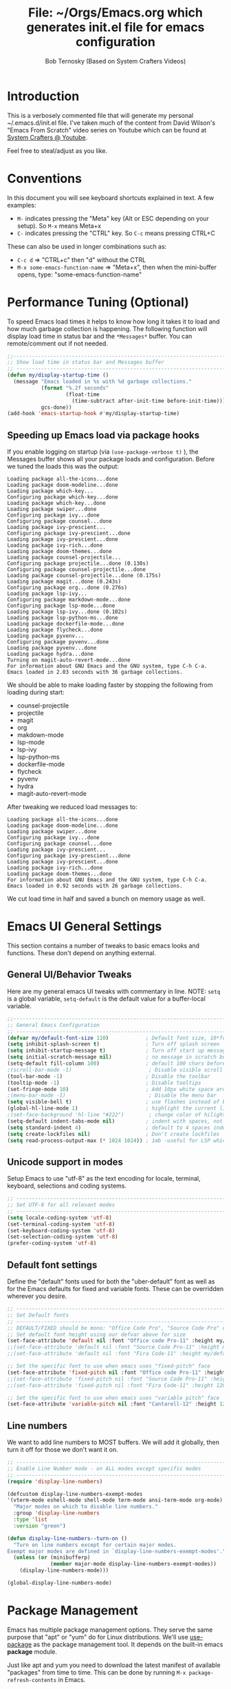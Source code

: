 #+TITLE: File: ~/Orgs/Emacs.org which generates init.el file for emacs configuration
#+PROPERTY: header-args:emacs-lisp :tangle ./init.el :mkdirp yes
#+AUTHOR: Bob Ternosky (Based on System Crafters Videos)

* Introduction
This is a verbosely commented file that will generate my personal ~/.emacs.d/init.el file. I've
taken much of the content from David Wilson's "Emacs From Scratch" video series on Youtube which can
be found at [[https://www.youtube.com/channel/UCAiiOTio8Yu69c3XnR7nQBQ][System Crafters @ Youtube]].

Feel free to steal/adjust as you like.

* Conventions
In this document you will see keyboard shortcuts explained in text. A few examples:
- =M-= indicates pressing the "Meta" key (Alt or ESC depending on your setup). So =M-x= means Meta+x
- =C-= indicates pressing the "CTRL" key. So =C-c= means pressing CTRL+C

These can also be used in longer combinations such as:
- =C-c d= => "CTRL+c" then "d" without the CTRL
- =M-x some-emacs-function-name= => "Meta+x", then when the mini-buffer opens, type:
  "some-emacs-function-name"

* Performance Tuning (Optional)
To speed Emacs load times it helps to know how long it takes it to load and how much garbage
collection is happening. The following function will display load time in status bar and the
=*Messages*= buffer. You can remote/comment out if not needed.

#+begin_src emacs-lisp
;;------------------------------------------------------------------------------------------------
;; Show load time in status bar and Messages buffer
;; ------------------------------------------------------------------------------------------------
(defun my/display-startup-time ()
  (message "Emacs loaded in %s with %d garbage collections."
           (format "%.2f seconds"
                   (float-time
                     (time-subtract after-init-time before-init-time)))
           gcs-done))
(add-hook 'emacs-startup-hook #'my/display-startup-time)
#+end_src

** Speeding up Emacs load via package hooks
If you enable logging on startup (via =(use-package-verbose t)= ), the Messages buffer shows all your
package loads and configuration. Before we tuned the loads this was the output:

#+begin_src
Loading package all-the-icons...done
Loading package doom-modeline...done
Loading package which-key...
Configuring package which-key...done
Loading package which-key...done
Loading package swiper...done
Configuring package ivy...done
Configuring package counsel...done
Loading package ivy-prescient...
Configuring package ivy-prescient...done
Loading package ivy-prescient...done
Loading package ivy-rich...done
Loading package doom-themes...done
Loading package counsel-projectile...
Configuring package projectile...done (0.130s)
Configuring package counsel-projectile...done
Loading package counsel-projectile...done (0.175s)
Loading package magit...done (0.243s)
Configuring package org...done (0.276s)
Loading package lsp-ivy...
Configuring package markdown-mode...done
Configuring package lsp-mode...done
Loading package lsp-ivy...done (0.102s)
Loading package lsp-python-ms...done
Loading package dockerfile-mode...done
Loading package flycheck...done
Loading package pyvenv...
Configuring package pyvenv...done
Loading package pyvenv...done
Loading package hydra...done
Turning on magit-auto-revert-mode...done
For information about GNU Emacs and the GNU system, type C-h C-a.
Emacs loaded in 2.03 seconds with 36 garbage collections.
#+end_src

We should be able to make loading faster by stopping the following from loading during start:
- counsel-projectile
- projectile
- magit
- org
- makdown-mode
- lsp-mode
- lsp-ivy
- lsp-python-ms
- dockerfile-mode
- flycheck
- pyvenv
- hydra
- magit-auto-revert-mode

After tweaking we reduced load messages to:
#+begin_src
Loading package all-the-icons...done
Loading package doom-modeline...done
Loading package swiper...done
Configuring package ivy...done
Configuring package counsel...done
Loading package ivy-prescient...
Configuring package ivy-prescient...done
Loading package ivy-prescient...done
Loading package ivy-rich...done
Loading package doom-themes...done
For information about GNU Emacs and the GNU system, type C-h C-a.
Emacs loaded in 0.92 seconds with 26 garbage collections.
#+end_src

We cut load time in half and saved a bunch on memory usage as well.

* Emacs UI General Settings
This section contains a number of tweaks to basic emacs looks and functions. These don't depend on
anything external.

** General UI/Behavior Tweaks
Here are my general emacs UI tweaks with commentary in line.
NOTE: =setq= is a global variable, =setq-default= is the default value for a buffer-local variable.

#+begin_src emacs-lisp
;;------------------------------------------------------------------------------------------------
;; General Emacs Configuration
;; ------------------------------------------------------------------------------------------------
(defvar my/default-font-size 110)            ; Default font size, 10*font px size seems to work
(setq inhibit-splash-screen t)               ; Turn off splash screen
(setq inhibit-startup-message t)             ; Turn off start up message
(setq initial-scratch-message nil)           ; no message in scratch buffers
(setq-default fill-column 100)               ; default 100 chars before wrapping
;(scroll-bar-mode -1)                         ; Disable visible scroll bar
(tool-bar-mode -1)                           ; Disable the toolbar
(tooltip-mode -1)                            ; Disable tooltips
(set-fringe-mode 10)                         ; Add 10px white space around the edges
;(menu-bar-mode -1)                           ; Disable the menu bar
(setq visible-bell t)                        ; use flashes instead of beeps for feedback
(global-hl-line-mode 1)                      ; highlight the current line
;(set-face-background 'hl-line "#222")        ; change color of hilight line if desired
(setq-default indent-tabs-mode nil)          ; indent with spaces, not tabs
(setq standard-indent 4)                     ; default to 4 spaces indent
(setq create-lockfiles nil)                  ; Don't create lockfiles
(setq read-process-output-max (* 1024 1024)) ; 1mb -useful for LSP which reads a lot
#+end_src
** Unicode support in modes
Setup Emacs to use "utf-8" as the text encoding for locale, terminal, keyboard, selections and coding systems.

#+begin_src emacs-lisp
;; ------------------------------------------------------------------------------------------------
;; Set UTF-8 for all relevant modes
;; ------------------------------------------------------------------------------------------------
(setq locale-coding-system 'utf-8)
(set-terminal-coding-system 'utf-8)
(set-keyboard-coding-system 'utf-8)
(set-selection-coding-system 'utf-8)
(prefer-coding-system 'utf-8)
#+end_src

** Default font settings
Define the "default" fonts used for both the "uber-default" font as well as for the Emacs defaults
for fixed and variable fonts.  These can be overridden wherever you desire.

#+begin_src emacs-lisp
;; ------------------------------------------------------------------------------------------------
;; Set Default fonts
;; ------------------------------------------------------------------------------------------------
;; DEFAULT/FIXED should be mono: "Office Code Pro", "Source Code Pro" or "Fira Code"
;; Set default font height using our defvar above for size
(set-face-attribute 'default nil :font "Office code Pro-11" :height my/default-font-size)
;;(set-face-attribute 'default nil :font "Source Code Pro-11" :height my/default-font-size)
;;(set-face-attribute 'default nil :font "Fira Code-11" :height my/default-font-size)

;; Set the specific font to use when emacs uses "fixed-pitch" face
(set-face-attribute 'fixed-pitch nil :font "Office code Pro-11" :height 120)
;;(set-face-attribute 'fixed-pitch nil :font "Source Code Pro-11" :height 120)
;;(set-face-attribute 'fixed-pitch nil :font "Fira Code-11" :height 120)

;; Set the specific font to use when emacs uses "variable pitch" face
(set-face-attribute 'variable-pitch nil :font "Cantarell-12" :height 125 :weight 'regular)
#+end_src

** Line numbers
We want to add line numbers to MOST buffers. We will add it globally, then turn it off for those we
don't want it on.
#+begin_src emacs-lisp
;; ------------------------------------------------------------------------------------------------
;; Enable Line Number mode - on ALL modes except specific modes
;; ------------------------------------------------------------------------------------------------
(require 'display-line-numbers)

(defcustom display-line-numbers-exempt-modes
'(vterm-mode eshell-mode shell-mode term-mode ansi-term-mode org-mode)
  "Major modes on which to disable line numbers."
  :group 'display-line-numbers
  :type 'list
  :version "green")

(defun display-line-numbers--turn-on ()
  "Turn on line numbers except for certain major modes.
Exempt major modes are defined in `display-line-numbers-exempt-modes'."
  (unless (or (minibufferp)
              (member major-mode display-line-numbers-exempt-modes))
    (display-line-numbers-mode)))

(global-display-line-numbers-mode)

#+end_src

* Package Management
Emacs has multiple package management options. They serve the same purpose that "apt" or "yum" do
for Linux distributions. We'll use [[https://github.com/jwiegley/use-package][use-package]] as the package management tool.  It depends on the
built-in emacs *package* module.

Just like apt and yum you need to download the latest manifest of available "packages" from time to
time. This can be done by running =M-x package-refresh-contents= in Emacs.

** Config keywords background
This section performs the following:
  - Enable the "package" module
  - Define the package repositories we use for package downloads
  - Initialize the package system and download package contents
  - Enable the "use-package" module
  - Add =:ensure t= to EVERY use of "use-package".
    - This means we don't need to add ":ensure t" every time we use it, but I do for safety anyway.

Whenever you use the =use-package= directive in the config file there are a number of options you can
provide. We'll document these here so that when you see them used when importing other packages you
know what they mean:
| Keyword   | Extras?  | Meaning                                 |
| :diminish | no       | Hide status bar updates from this mode. |
| :ensure   | t or nil | Ensure the package is downloaded        |
| :init     | yes      | Run provided code BEFORE/DURING load    |
| :bind     | yes      | Setup bindings for keymaps              |
| :config   | yes      | Run provided code AFTER load            |

The options also control module load timing according to this table:
| Option    | Effect on package load                                  |
| :hook     | Loads when one of its hooks is invoked                  |
| :bind     | Loads when one of its key binds is used                 |
| :commands | Loads when one of its commands is used                  |
| :mode     | Loads when a file with its extension is opened          |
| :after    | Loads after another specific package is loaded          |
| :demand   | Loads at startup                                        |
| :defer    | if none of the above is used, defer until AFTER startup |
** Configuration of the package module
#+begin_src emacs-lisp
;; ------------------------------------------------------------------------------------------------
;; Emacs "package" handling bootstrap
;;   -- This MUST be before any use of "use-package"
;; https://github.com/jwiegley/use-package
;; ------------------------------------------------------------------------------------------------
(require 'package)              ; Use Emacs "package" manager

;; Package sources - order matters (similar to APT sources)
(setq package-archives '(("melpa" . "https://melpa.org/packages/")
                         ("org" . "https://orgmode.org/elpa")
                         ("elpa" . "https://elpa.gnu.org/packages/")))

;; apt update equivalent for "package". Download package lists
;;   NOTE: run  "package-refresh-contents" if you get package install errors
;;         There might be updates not pulled down yet that you need.
(package-initialize)
(unless package-archive-contents
  (package-refresh-contents))

;; install use-package on non-Linux platforms
(unless (package-installed-p 'use-package)
  (package-install 'use-package))

(require 'use-package)              ; load use-package
(setq use-package-always-ensure t)  ; adds ":ensure t" to every use-package invocation
;(setq use-package-verbose t)        ; enable to see load/config
#+end_src

** Keeping Packages Up-to-Date
Emacs doesn't auto-update packages. We need to do that ourself.

*** Manual Update  via package.el
To view what you do have installed run =M-x list-packages=

In the message bar it will also show you a message about the number of packages that can be updated:
#+begin_src
Packages that can be upgraded: 15; type 'U' to mark for upgrading
#+end_src

Press the 'U' to mark them for upgrades. To execute the upgrade press "x" for Execute and the
packages will upgrade.

*NOTE*: You MUST re-start Emacs to get the updated packages.
*** Automatic Updates via auto-update-package
We can get automatic updates using the "auto-package-update" package.
#+begin_src emacs-lisp
;; ------------------------------------------------------------------------------------------------
;; Package: auto-package-update
;;   -- Automatically update packages
;; https://github.com/rranelli/auto-package-update.el
;; ------------------------------------------------------------------------------------------------
(use-package auto-package-update
  :custom
  (auto-package-update-interval 7)               ; update every 7 days
  (auto-package-update-prompt-before-update t)   ; yes prompt me
  (auto-package-update-hide-results nil)         ; show me what was updated (t for hide)
  :config
  (auto-package-update-maybe)                    ; run interval check (at startup)
  (auto-package-update-at-time "09:00"))         ; prompt me at 9am (cron run to catch in case we don't ever close emacs)
#+end_src
**** Using auto-package-update to update "now".
You can manually trigger auto-package-update with: =M-x auto-package-update-now=

** Backing up your configuration before update
Package breakage does happen. It's a good idea to back up your configuration before you do updates.

* Command Log Mode
This section is completely optional. It is mostly useful for doing demos with other people so that
they can see what key combinations you are pressing. It uses [[https://github.com/lewang/command-log-mode][command-log-mode]]

** Config
This section only tells emacs to download/install the mode. It does nothing else.

#+begin_src emacs-lisp
;; ------------------------------------------------------------------------------------------------
;; OPTIONAL: Enable command-log-mode buffer
;;  -- captures Emacs command keys to a buffer so you can see your key presses. Great for demos.
;; To use it:
;;   Enable for ALL buffers   - execute this: META+X global-command-log-mode
;;   Toggle the window on/off - execute this: META+X clm/toggle-command-log-buffer
;; ------------------------------------------------------------------------------------------------
(use-package command-log-mode
  :commands command-log-mode    ; only load when invoked by command
  :ensure t)
#+end_src

** Usage
To utilize this mode you need to execute the following commands in Emacs:
| command                         | purpose                      |
| M-x command-log-mode            | enables the mode             |
| M-x clm/open-command-log-buffer | opens the command log window |

The command log buffer will now show every key combo command to emacs you press.

* Icon support for packages
We will be utilizing a few packages that depend on an icon library. This segment includes the icon
libraries we need.  The packages are:
  - [[https://github.com/domtronn/all-the-icons.el][all-the-icons]]
  - [[https://github.com/jtbm37/all-the-icons-dired][all-the-icon-dired]]

In addition to installed the packages you'll also need to install the fonts that the icons
require. This must be done manually by running the following command from within emacs (only needs
to be done once): =M-x all-the-icons-install-fonts=

#+begin_src emacs-lisp
;; ------------------------------------------------------------------------------------------------
;; Package: all-the-icons/all-the-icons-dired
;;  -- Icons for use by doom-modeline and lsp-python-ms
;; https://github.com/domtronn/all-the-icons.el
;; https://github.com/jtbm37/all-the-icons-dired
;; ------------------------------------------------------------------------------------------------
;; NOTE: When these packages are installed you must run the following manually to
;;       download the fonts that they use:
;;          M-x all-the-icons-install-fonts
(use-package all-the-icons
  :ensure t)                             ; icon library that doom-modeline uses

(use-package all-the-icons-dired
  :ensure t
  :hook (dired-mode . all-the-icons-dired-mode))
#+end_src

* Modifying the Emacs Modeline
The Emacs modeline is the line at the bottom of the screen that displays some information. It is
highly configurable and we're going to take advantage of that to provide much more contextual
information.

** Add date/time to the modeline
Here we add a date/time widget to the modeline and control it's format.
#+begin_src emacs-lisp
;; ------------------------------------------------------------------------------------------------
;; Modeline adjustments
;; ------------------------------------------------------------------------------------------------
;; add clock
(setq display-time-24hr-format t)             ; clock should be a 24 Hr clock format
(setq display-time-format "%H:%M - %d %b %Y") ; format of clock date/time
(display-time-mode 1)                         ; enable clock for all buffers
#+end_src

** Add Column number to the modeline
#+begin_src emacs-lisp
; add column number
(column-number-mode)
#+end_src

** Use doom-modeline
The [[https://github.com/seagle0128/doom-modeline][doom-modeline]] package adds a wealth of information in terms of indicators in the modeline and
hooks in with other modules e.g. flycheck, python-mode, LSP to add status indicators.

*** doom-modeline
#+begin_src emacs-lisp
;; ------------------------------------------------------------------------------------------------
;; Package: doom-modeline
;;   -- Replaces the default bottom frame (modeline) in Emacs. Many many improvements.
;; https://github.com/seagle0128/doom-modeline
;; ------------------------------------------------------------------------------------------------
(use-package doom-modeline
  :ensure t                              ; not really need with setq use-package-always-ensure
  :init (doom-modeline-mode 1)           ; Enable the mode immediately
  :custom ((doom-modeline-height 15)))   ; make the height of the modeline smaller than default
#+end_src

* Add contextual information/help to the mini-buffer output
With certain command in Emacs (e.g. =M-x=) the mini-buffer will open up and show a list of possible
commands. Using the [[https://github.com/justbur/emacs-which-key][which-key]] package the mini-buffer is modified to show context help for each
option in the window.

#+begin_src emacs-lisp
;; ------------------------------------------------------------------------------------------------
;; Package: which-key
;;   -- If you start invoking a command it pops-up a mini-buffer that shows command/completion
;;      options. It saves a lot of typing and is great for discovering command options
;; https://github.com/justbur/emacs-which-key
;; ------------------------------------------------------------------------------------------------
(use-package which-key
  :ensure t
  :defer 0                             ; don't load until startup completes
  :diminish which-key-mode
  :config
  (which-key-mode)                     ; always run mode when loaded
  (setq which-key-idle-delay 0.3))     ; wait for 0.3 secs after typing stops
#+end_src

* Improved Completion in the Emacs mini-buffer and other tools
In stock emacs you can do TAB completion in the mini-buffer (e.g. during =M-x find-file=).  We're
going to replace the built-in completion mechanism and replace some existing tools for better
completion using a number of packages in concert.

** Basic mini-buffer improvements with ivy/counsel/swiper
There is a collection of useful packages: Ivy, Swiper and Counsel that we'll begin with. All of them
come from the [[https://github.com/abo-abo/swiper][swiper/ivy/counsel site]].  The following table indicates the purpose of each:
| Package Name | Purpose                                          |
| ivy          | completion framework                             |
| counsel      | ivy-enhanced replacements of some emacs commands |
| swiper       | ivy-enhanced alternative to isearch              |

The next configuration section performs the following:
  - Install swiper
  - Install ivy
    - Change =C-s= from isearch to swiper
    - Change mini-buffer key-binds so that:
      - TAB: does tab complete on 1st press and select on the 2nd (different than normal emacs)
      - =C-j= and =C-k= work like up/down arrow for VIM-like bindings
    - Change switch-buffer key-binds so that:
      - =C-k= goes up to previous line
      - =C-d= kills the open buffer
    - Change reverse-search keybinds to that:
      - =C-k= goes up to previous line
      - =C-d= kills the open buffer
    - Auto-enable ivy
    - Install counsel
      - Replace =M-x= built in with =counsel-M-x=
      - Replace =C-x b= ibuffer with =counsel-ibuffer=
      - Replace =C-r= min-ibuffer history with =counsel-minibuffer-history=
    - Don't start all searches with =^=

#+begin_src emacs-lisp
(use-package swiper
  :ensure t)

(use-package ivy
  :diminish
  :ensure t
  :bind (("C-s" . swiper)                        ; CTRL+S = Use swiper instead of isearch
         :map ivy-minibuffer-map                 ; When in a minibuffer ...
         ("TAB" . ivy-partial-or-done)           ;   TAB = Use selected option or keep trying to complete
         ("C-j" . ivy-next-line)                 ;   CTRL+j = Next line in options
         ("C-k" . ivy-previous-line)             ;   CTRL+k = Prev Line in options
         :map ivy-switch-buffer-map              ; When switching buffers ...
         ("C-k" . ivy-previous-line)             ;   CTRL+k = Prev Line in options
         ("C-d" . ivy-switch-buffer-kill)        ;   CTRL+d = Kill open buffer
         :map ivy-reverse-i-search-map           ; When reverse searching ...
         ("C-k" . ivy-previous-line)             ;   CTRL+k = Previous line in options
         ("C-d" . ivy-reverse-i-search-kill))    ;   CTRL+d = kill open buffer
  :config
  (ivy-mode 1))                                  ; now that mode is loaded. enable it

(use-package counsel
  :ensure t
  :bind (("M-x" . counsel-M-x)                  ; replace M-X (built in M-x) with counsel-M-x
         ("C-x b" . counsel-ibuffer)            ; replace builtin ibuffer with counsel-ibuffer
         :map minibuffer-local-map
         ("C-r" . 'counsel-minibuffer-history)) ; replace CTRL+R in minibuffer with counsel
  :config
  (setq ivy-initial-inputs-alist nil))          ; don't start searches with ^
#+end_src

*** Extra options
When you are in an ivy mini-buffer ALT-o will open extra options.

Examples:
  -  =C-x C-f= (find-file) then press ALT-o
  -  =M-x= then press ALT-o
You can get to things like describe function and/or extra stuff

** Improved completion options with ivy-prescient
The [[https://github.com/raxod502/prescient.el][ivy-prescient]] package improves on the mini-buffer output of ivy. When suggesting completions
ivy-prescient will track frequently used options and move them to the top of the suggestions list.

This package is very configurable and we'll perform the following configurations:
  - Persist "frequency" counts for command between sessions.
  - Disable sorting elements by shortest length
  - Disable ivy-prescient coloring in mini-buffer, ivy's is better

#+begin_src emacs-lisp
;; ------------------------------------------------------------------------------------------------
;; Package: ivy-prescient
;;   -- tracks frequent used stuff and puts them first in the options list
;;   -- works with ivy, counsel-find-file etc.
;; https://github.com/raxod502/prescient.el
;; ------------------------------------------------------------------------------------------------
(use-package ivy-prescient
  :after counsel                          ; Load after Counsel
  :ensure t
  :config
  (ivy-prescient-mode 1)                        ; enable immediately
  (prescient-persist-mode 1))                   ; save history between emacs sessions

;; Controlling Other Prescient Behaviors
;;   -- be aware changing variables that start with prescient impact all tools using prescient, not just ivy

;; Prescient will sort equal weighted results by length, which is dumb. Turn it off
(setq prescient-sort-length-enable nil)

;; Prescient changes how coloring appears in candidates as you type.
;; Ivy's coloring is better - turn it back on
(setq ivy-prescient-retain-classic-highlighting t)

;; Candidate matches use filter functions for matching. You can choose how matches are made
;;   Options for prescient-filter-method:
;;     literal    => subquery must be a substring of the candidate
;;                   example: "py mo" matches python-mode
;;     initialism => subquery must match a substring of the initials of a candidate
;;                   example: "ffap" matches find-file-at-point
;;     prefix     => words match the beginning of works found in candidate, in order, separated by actual delims
;;                   example: "f-f-a-p" matches "find-file-at-point" f_f_a_p would fail
;;     anchored   => words are separated by capital letters or symbols at start of new words
;;                   example: "FFAP" matches "find-file-at-point"
;;     fuzzy      => chars of the subquery must match SOME subset, in order, but contiguous not necessary
;;                   example: ffap would find find-file-at-point and also diff-backup
;;     regexp     => can use regexp pattern to match
;;                   example: "^find.*file" matches all commands that start with "find" and has "file"
;;   use of multiple options is allowed. Default is (literal regexp initialism)
;; If you don't like the default, uncomment & change
;;(setq prescient-filter-method '(literal regexp initialism)) ; filter method(s)

;; Prescient uses a history to track frequently used candidates. You can control history size
;;   The default is 100. If this is too little/too many uncomment & change the value
;;(setq prescient-history-length 100)
#+end_src

** Add help text with ivy-rich

The [[https://github.com/Yevgnen/ivy-rich][ivy-rich]] package will be used to add a column of help on commands/variables/functions where
possible.
#+begin_src emacs-lisp
;; ------------------------------------------------------------------------------------------------
;; Package: ivy-rich
;;  -- adds help text to options in the mini-buffer for various commands
;;    e.g. M-X shows commands in emacs. ivy-rich adds text telling you what they each do
;;  https://github.com/Yevgnen/ivy-rich
;; ------------------------------------------------------------------------------------------------
(use-package ivy-rich
  :ensure t
  :after ivy
  :init
  (ivy-rich-mode 1))                            ; run mode on load
#+end_src

* Improved Emacs help
The [[https://github.com/Wilfred/helpful][helpful]] package provides an improved help experience compared to the built-in emacs help.  The
configuration below binds the new helpful describe-xxx methods when you use the built-in
describe-xxx methods.

#+begin_src emacs-lisp
;; ------------------------------------------------------------------------------------------------
;; Package: helpful
;;   -- Replaces Emacs help (CTRL+H) with a better help module
;; https://github.com/Wilfred/helpful
;; ------------------------------------------------------------------------------------------------
(use-package helpful
  :ensure t
  :commands (helpful-callable helpful-variable helpful-function helpful-key)
  :custom                                                           ; set variables for Helpful
  ;; replace counsel-describe-function with helpful-callable
  ;; replace counsel-describe-variable with helpful-callable
  (counsel-describe-function-function #'helpful-callable)
  (counsel-describe-variable-function #'helpful-callable)
  :bind                                                             ; replace builtins with helpful
  ;; When user uses describe-xxx send them to helpful-xxx instead
  ([remap describe-function] . helpful-function)
  ([remap describe-command] . helpful-command)
  ([remap describe-variable] . helpful-variable)
  ([remap describe-key] . helpful-key))
#+end_src

* Themes
There is fantastic set of themes bundled into a single package [[https://github.com/hlissner/emacs-doom-themes][doom-themes]].

** Config
The config for doom-themes is very simple:

#+begin_src emacs-lisp
;; ------------------------------------------------------------------------------------------------
;; Package: doom-themes
;;   -- Provides many themes (including Dracula "doom-dracula")
;;   -- The themes are built to work better with other modes like Magit better than built-ins
;;   -- use M-X doom-load-theme to test themes out
;;   -- doom-gruvbox is a popular theme
;;   -- could also look at "Peach Melpa" for more themes: https://peach-melpa.org/
;; https://github.com/hlissner/emacs-doom-themes
;; ------------------------------------------------------------------------------------------------
(use-package doom-themes
  :ensure t
  :init (load-theme 'doom-dracula t))                       ; Use doom-dracula theme
#+end_src

** Other info
- You can use =M-x doom-load-theme= to load new themes on the fly.
- There are a bunch of themes available at [[ https://peach-melpa.org][Peach Melpa]] as well.

* Projectile: Working with projects
Some emacs modes/tools need to have the context of a "project" to work more effectively. We'll setup
the [[https://github.com/bbatsov/projectile][projectile]] package for an improved project management setup.

** Config
In addition to installing projectile we also:
  - disable projectile from adding messages to the status bar
  - Use ivy to do completions for projectile
  - Bind =C-c p= to be the root of all projectile commands
  - Define the path where projects are found. Note a project is generally a repo - so a directory in
    which each item is a code repo. See the projectile page for other types of "projects". Note: You
    can also add a file .projectile to a directory to make it a projectile root.
  - Make counsel aware of projectile

#+begin_src emacs-lisp
;;-------------------------------------------------------------------------------------------------
;; Packages: projectile and counsel-projectile
;;  -- A project interaction add-on (think Visual Code projects)
;; https://github.com/bbatsov/projectile
;; ------------------------------------------------------------------------------------------------
(use-package projectile
  :ensure t
  :diminish projectile-mode                            ; no status bar messages
  :config (projectile-mode)                            ; run when loaded
  :custom ((projectile-completion-system 'ivy))        ; Use ivy for completions
  :bind-keymap
  ;; CTRL+C p -> show list of projectile commands
  ("C-c p" . projectile-command-map)
  :init
  ;; NOTE: Set this to the folder(s) where you keep your Git repos. It expects everything in that
  ;;       folder to be a git repo or other project types (mercurial and other things work too)
  ;; NOTE: using ~/src/git doesn't work for me - I pushed stuff down a level. So I have to list ALL
  ;; subdirectories I want
  (setq projectile-project-search-path '("~/src/"))

  ;; Enable caching for speed
  (setq projectile-enable-caching t)

  ;; when switching project open dired buffer automatically
  (setq projectile-switch-project-action #'projectile-dired))

(use-package counsel-projectile                        ; Use counsel for projectile commands
  :ensure t
  :after projectile
  :config (counsel-projectile-mode))
#+end_src

** Commands
All projectile commands begin with =C-c p=. A number of useful projectile commands:
| Keybind       | Command              | Comment                                                 |
| C-c p         | none                 | Command starter - which-key will show all continuations |
| C-c p C-h     | projectile help      | open projectile help                                    |
| C-c p f       | Find File in project | will use find-fd if installed                           |
| C-c p r       | Replace in project   |                                                         |
| C-c p t       | Switch to test code  | Switches to unittest file for this code                 |
| C-c p T       | Test project         | see section in Programming about dir-locals             |
| C-c p p       | Switch Project       | Switch to a different project                           |
| C-c p s g     | grep in project      | will use ag/rg if installed                             |
| C-c p <left>  | prev proj. buffer    | Switch to previous project buffer                       |
| C-c p <right> | next proj. buffer    | Switch to next project buffer                           |

** Make it faster
Projectile depends on system utilities "find" and "grep". The projectile project recommends
installing the following packages to your Linux system:
  - fd (fdfind in Debian/Ubuntu) - A Rust binary that works a LOT like find. But has some improvements:
    - fd <pattern> is same as find -iname '\*<pattern>\*'
    - colorized output
    - faster than find in many cases
    - ignores hidden directories by default
    - obeys contents of .gitignore
    - Supports regular expressions
    - Supports Unicode
  - ag (silversearcher-ag in Debian) or rg (ripgrep in Debian)
    - silversearcher => very fast grep-like program
    - ripgrep => recursively searches directories for a regex pattern

These tools improve the performance of certain projectile operations. Also, since these are system
packages they are available outside of Emacs.

* Magit: Git on super-steroids
The [[https://magit.vc/][magit]] package is git on super-steroids. I've seen numerous comments to the effect that *magit* is worth the price of switching to Emacs from any other tool. If you've never used magit, read the [[https://emacsair.me/2017/09/01/magit-walk-through/][Emacsair magit walkthrough]]

** Config
Magit config is very simple. Just load the mode.

#+begin_src emacs-lisp
;; ------------------------------------------------------------------------------------------------
;; Package: magit
;;   - Git on steroids. Simplifies/improves the command line A LOT
;;
;; https://magit.vc/
;; ------------------------------------------------------------------------------------------------
(use-package magit
  :ensure t
  :commands magit-status)
#+end_src

** Usage
The basic entry point for *magit* is C-x g, which launches a "magit status". Nearly everything
displayed in the buffer can be acted upon with key presses.

General key actions:
| Key   | Action                                                |
| ENTER | Show more details                                     |
| TAB   | Toggle hide/show section                              |
| g     | Refresh contents (if you changed stuff outside emacs) |
| C-p   | Move up to Previous section                           |
| C-n   | Move down to Next section                             |
| ?     | Show the uber pop-up/help pop-up                      |
| b     | Show the Branch pop-up                                |
| c     | Show the Commit pop-up  (C-c C-c to save)             |
| m     | Show the Merge pop-up                                 |
| r     | Show the Rebase pop-up                                |
| f     | Show the Fetch pop-up                                 |
| F     | Show the Pull pop-up                                  |
| P     | Show the Push pop-up                                  |

In a pop-up, use =C-c C-c= to save. =C-t= will show actions in a pop-up.

Context Specific key binds:
| Context                | Key | Action                                        |
| cursor on log hash     | d   | Show diff pop-up for taking actions on a diff |
| cursor on unstaged     | s   | Stage the change                              |
| cursor on unstaged     | S   | Stage all changes                             |
| cursor on diff markers | s   | Stage chunk                                   |
| region selected        | s   | Stage selected region                         |
| cursor on untracked    | s   | git add file                                  |
| cursor on staged       | u   | Unstage change                                |
| cursor on staged       | U   | Unstage all changes                           |
| cursor on HEAD commit  | a   | git commit --amend                            |

  - if you have selected text, then it works on a chunk rather than a file
  - =?= brings up ALL commands

* Org Mode: Text editor, day planner and more
[[https://orgmode.org/][org-mode]] is explained as a major mode for convenient text markup. However, the things you can do
with org-mode are insane. It is a text markup language, a way to give presentations, a day planner,
a time logger, an electronic TODO list and more. The System Crafters videos contain somewhere in the
neighborhood of 3 HOURS explaining how to use Org mode effectively.

** Org Mode Capabilities
Some examples of what he does:
  - Text writing (with linking + images)
  - Styling to improve the look of plain text
  - Day Planner
  - Task management
    - States: TODO, NEXT, CANCEL, DONE
    - Tagging
    - Scheduling
    - Due Dates
    - Recurring Dates
    - Calendar/Agenda view
    - Automated Logging on task completion
  - Capture Templates - post it notes to files without leaving current buffer
  - Habit Tracking with graphs

See Video: https://www.youtube.com/watch?v=PNE-mgkZ6HM (Organize your life with Org
Mode)

** Org mode basic setup
The org mode config is pretty large, we'll break it into sections.
*** Utility functions
First we're going to setup a few functions for later use.

First a function to define some styles when org-mode is in use.
- Auto-indent mode
- Use proportional fonts on text by default
- disable automatic line wrapping  at space/line-end, we'll use visual fill mode instead
- Use visual-line-mode for wrapping

#+begin_src emacs-lisp
;; ------------------------------------------------------------------------------------------------
;; Package: org-mode and helpers
;; https://orgmode.org/
;; ------------------------------------------------------------------------------------------------
(defun my/org-mode-setup ()            ; Define a set of behaviors for org-mode:
  (org-indent-mode t)                  ;   Enable "indented" view (ie 2nd level indents from 1st)
  (variable-pitch-mode 1)              ;   Enable proportional fonts (text unless in #+begin_src)
  (auto-fill-mode 0)                   ;   Disable automatic line wrapping on space/enter
  (visual-line-mode 1)                 ;   Enable Wrap at window boundary
  (diminish org-indent-mode))          ;   quiet down indent-mode
#+end_src

Next a function that defines a few behaviors for fonts in org-more:
1. Replace the =-= character for lists with a Unicode bullet
2. Define font-face scaling for indentation levels
3. Define specific sections of the doc to use fixed-pitch font since in the other function we're setting variable-pitch globally

#+begin_src emacs-lisp
  (defun my/org-font-setup ()            ; Define a set of behaviors for org-fonts in org-mode:
    ;; 1. Replace list hyphen with Unicode dot
    (font-lock-add-keywords 'org-mode
                            '(("^ *\\([-]\\) "
                               (0 (prog1 () (compose-region (match-beginning 1) (match-end 1) "•"))))))

    ;; 2. Set different font size for each heading level. Use a "scalable" font for easier reading
    (dolist (face '((org-level-1 . 1.2)
                    (org-level-2 . 1.1)
                    (org-level-3 . 1.05)
                    (org-level-4 . 1.0)
                    (org-level-5 . 1.1)
                    (org-level-6 . 1.1)
                    (org-level-7 . 1.1)
                    (org-level-8 . 1.1)))
      (set-face-attribute (car face) nil :font "Cantarell" :weight 'regular :height (cdr face)))

    ;; 3. Ensure that anything that should be fixed-pitch in Org files appears that way
    ;;    (since we set to "variable pitch" globally)
    (set-face-attribute 'org-block nil :foreground nil :inherit 'fixed-pitch)
    (set-face-attribute 'org-code nil   :inherit '(shadow fixed-pitch))
    (set-face-attribute 'org-table nil   :inherit '(shadow fixed-pitch))
    (set-face-attribute 'org-verbatim nil :inherit '(shadow fixed-pitch))
    (set-face-attribute 'org-special-keyword nil :inherit '(font-lock-comment-face fixed-pitch))
    (set-face-attribute 'org-meta-line nil :inherit '(font-lock-comment-face fixed-pitch))
    (set-face-attribute 'org-checkbox nil :inherit 'fixed-pitch)

    ;; 4. Various org tweaks
    ;;       hide-emphasis         => hide bold/italic etc.
    ;;       src-fontigy-natively  => apply font to src blocks
    ;;       fontigy-quote-and...  => apply font to quote/verse blocks
    ;;       src-tab-acts-natively => tab works in src blocks
    ;;       edit-src-content...   => indent code in src blocks 2 spc
    ;;       hide-block-startup    => blocks are collapsed by default
    ;;       src-preserve-indent...=> preserve indent on tangle
    ;;       startup-folded        => or use: overview, showall
    ;;       adapt-indentatikon    => adapt to indent levels in doc
    ;;       cycle-separator...    => if 2+ blanks don't collapse when folding
    (setq org-hide-emphasis-markers t
          org-src-fontify-natively t
          org-fontify-quote-and-verse-blocks t
          org-src-tab-acts-natively t
          org-edit-src-content-indentation 2
          org-hide-block-startup nil
          org-src-preserve-indentation nil
          org-startup-folded 'content
          org-adapt-indentation t)
          org-cycle-separator-lines 2)
#+end_src

*** Packages
Next we'll install two packages:
  - The basic org package
  - [[https://github.com/sabof/org-bullets][org-bullets]] - better list bullets package

#+begin_src emacs-lisp
(use-package org                                  ; Setup actual org-mode
  :ensure t
  :commands (org-capture org-agenda)              ; load org for these commands even if not using .org file
  :hook (org-mode . my/org-mode-setup)            ; use our function for org-mode behaviors
  :config
  ;; Change "..." on section headers when collapsed to Unicode down arrow
  (setq org-ellipsis " ▾")
  (my/org-font-setup))                            ; use our function for org-mode fonts

(use-package org-bullets                          ; setup new bullet styles
  :after org                                      ; after "org-mode" is loaded
  :ensure t
  :hook (org-mode . org-bullets-mode)             ; add org-bullets-mode to org-mode
  :custom
  ;; replace "*", "**" etc. with bullets:
  (org-bullets-bullet-list '("◉" "○" "●" "○" "●" "○" "●")))
#+end_src

*** Code Execution from within org-mode
We can utilize Org mode to manage configuration files (for example this file). Using *org-babel* we
can write a fully documented file in Org with nice formatting and utilize it's code execution
capabilities to take blocks of the document and write out just those block to a file (or set of
files).

First we define the languages that we look for in code blocks that use the "begin_src/end_src" markers:
#+begin_src emacs-lisp
;; org-babel can be used to execute code in Org files with C-c C-c (needed for tangle - writing out to a file)
(with-eval-after-load 'org
  (org-babel-do-load-languages                          ; define languages we can use org-babel on (execute from org block)
      'org-babel-load-languages
      '((emacs-lisp . t)                                  ; Lisp + Python
      (python . t)))

  (push '("conf-unix" . conf-unix) org-src-lang-modes))  ; add unix config files to the languages list
#+end_src

*** Structured Templates
Org Mode's structured templates allow for quick code block insertion to an Org file. To use this
feature type =<= followed by the template name (e.g. =py= for python, =el= for emacs-lisp) then the =TAB=
key. For example:
#+begin_src
<py<TAB kEY>
expands out to a "#+begin_src" and "#+end_src" pair
#+end_src
**** Config
  #+begin_src emacs-lisp
  ; Add Structured Templates to Org
  ; NOTE: This requires Emacs 27+
  ;;   see https://www.youtube.com/watch?v=kkqVTDbfYp4 12:00 minute mark
  ;;   keybinds for inserting blocks for code
  (with-eval-after-load 'org
      ; Required as of Org 9.2
      (require 'org-tempo)
      (add-to-list 'org-structure-template-alist '("sh" . "src sh"))
      (add-to-list 'org-structure-template-alist '("el" . "src emacs-lisp"))
      (add-to-list 'org-structure-template-alist '("sc" . "src scheme"))
      (add-to-list 'org-structure-template-alist '("ts" . "src typescript"))
      (add-to-list 'org-structure-template-alist '("py" . "src python"))
      (add-to-list 'org-structure-template-alist '("go" . "src go"))
      (add-to-list 'org-structure-template-alist '("yaml" . "src yaml"))
      (add-to-list 'org-structure-template-alist '("json" . "src json")))
#+end_src

*** Code Tangling
Next we setup a block of code that uses org-babel-tangle to write out the code blocks of
~/Org/Emacs.org to ~/Org/init.el as defined in line #2 of this document defined by the PROPERTY line
starting with:

     =#+: *PROPERTY: header-args:emacs-lisp :tangle ./init.el :mkdirp yes=

This line indicates that Org should grab all block_src of type emacs-lisp and "tangle" (AKA write) them
to the file =./init.el=.

#+begin_src emacs-lisp
;; Automatically tangle our Emacs.org config file when we save it
;; See: https://github.com/daviwil/emacs-from-scratch/blob/9388cf6ecd9b44c430867a5c3dad5f050fdc0ee1/init.el
;;      for changing this to ALL org files in a directory
(defun my/org-babel-tangle-config ()
  (when (string-equal (buffer-file-name)
                      (expand-file-name "~/Org/Emacs.org"))            ; only execute on ~/Org/Emacs.org
    ;; Dynamic scoping to the rescue
    (let ((org-confirm-babel-evaluate nil))                            ; don't prompt to overwrite
      (org-babel-tangle))))                                            ; tangle out the file(s)

(add-hook 'org-mode-hook (lambda () (add-hook 'after-save-hook #'my/org-babel-tangle-config))) ; setup auto-tangle on every org buffer
#+end_src

*** visual-fill in org mode
Lastly, we'll enable [[https://github.com/joostkremers/visual-fill-column][visual-fill-column]] to org-mode set at 100 characters.
#+begin_src emacs-lisp
;; Package: visual-fill-column
(defun my/org-mode-visual-fill ()           ; Define custom behaviors for org-mode-visual-fill
  (setq visual-fill-column-width 100)       ; Wrap lines at 100 characters instead of window edge
  ;;visual-fill-column-center-text t)       ; OPTIONAL: Center text in the window, I didn't like
  (visual-fill-column-mode 1))              ; Enable visual-fill-column mode

(use-package visual-fill-column                ; Use visual-fill-column pkg
  :ensure t
  :hook (org-mode . my/org-mode-visual-fill))  ; use our custom function settings
#+end_src

** Tracking Tasks/TODOs with Agenda
Agenda mode is EXTREMELY powerful and pretty complex. We'll cover quite a few topics for using
Org-mode and agenda's to have a personal calendar, a workflow management tool and a note taking
application where all of those are completely integrated.
*** Scheduled Tasks and Tasks with Deadlines
We're going to setup some .org files that will show a bunch of the features of Org Agenda's.

We're going to create a file ~/Org/Tasks.org with 2 Org header sections:
  - Active
  - Backlog

Under Active you can create tasks indented with two asterisks. Put a TODO in front of each task name.

For each task we will either schedule a task or give the task a deadline. In either case, put the
cursors on a task line then:
  - Schedule a Task: run =M-x org-schedule= (or use =C-c C-s=) and a calendar widget pops open, pick a
    date.
      - SHIFT + Arrow keys to navigate around the calendar or click with mouse
      - When a data is selected it will add a line: =SCHEDULED: <YYYY-MM-DD DOW>= under the task
  - Assign a Deadline: run =M-x org-deadline= (or use =C-c C-d=) and a calendar widget pops open, pick
    a date.
      - SHIFT + Arrow keys to navigate around the calendar or click with mouse
      - When a data is selected it will add a line: =DEADLINE: <YYYY-MM-DD DOW>= under the task

*** Viewing the Agenda
Then you can get the Org Agenda view of your tasks by running =M-x org-agenda=. This pops up the
Agenda options dialog. Press =a= to get the normal agenda view. A new window will open up showing
the weekly agenda and their Scheduled / Deadline dates and statuses.

*** Task life cycle
To complete a task, select the task and press =SHIFT + Right Arrow= to advance through life cycle
and change =TODO= to =DONE=. When you do that the task will gain a =CLOSED:[YYYY-MM-DD DOW HH:MM]=
string.

*** Recurring Items
Next we'll show recurring items by creating a file ~/Org/Birthdays.org with 1 Org header section:
  - Family

Under that create one or more people with two asterisks. Put cursors at end of each person's name
and run: =M-x org-time-stamp= (or =C-c .=) Pick a date the following shows up: =<YYYY-MM-DD DOW>.=
 That would put a task reminder for that date. But we want it to be EVERY year. So change the newly
added text to: =<YYYY-MM-DD DOW +1y>=. You can validate the =+1y= part is working by changing YYYY to a
prior year and see that the birthday still shows up this year.

*** Adding Task statuses
By default Tasks only have =TODO= and =DONE= statuses. We'll add some new statuses.

*** Tagging
To add a tag to a task: =M-x counsel-org-tag= or =M-x org-set-tags=. Enter tag name, press enter.
To add a 2nd tag to existing tags: =M-x counsel-org-tag= , then press =ALT+ENTER= to select existing
tag, then type new ones and press ENTER again to save.

Keybind for tagging: Press =C-c C-q=. This interface will also obey the =org-tag-alist= in the
configuration file.

*** Adding Effort Estimates for filtering
To add an effort estimate to a task select a task and run: =M-x org-set-effort=. This adds a
"PROPERTIES" section to the task with values of: "Effort: <whatever value you put in>".

*** Properties
There is a more generic command =M-x org-set-property= where you can add arbitrary properties to a
task. Properties can be used in the agenda dashboard and we have a rule in the configuration section
that utilizes the "Effort" property.

*** Refiling
Refiling is the Org function that helps you move tasks from one area to another. To make use of this
create a file ~/Org/Archive.org. In that file create headings for any place you would want to
file. We'll start with 12 headings one for each month: January, February...December.

Next open Tasks.org and put cursor on a task in the =DONE= state and run =M-x org-refile=. It will show
you the top level headings of files identified in the "org-refile-targets" section of the config. So
it will show "January (Archive.org)" etc. Pick the section you want the item moved to and it will
move the item automatically. NOTE: Refiling does NOT do an auto-save without extra configuration.

*** Capture Templates AKA Post-it-Notes/Journals
Capture templates are a way to jot quick notes into specific files without having to open a buffer,
write a note, close the buffer and jump back into what you are doing. You setup a configuration that
defines your "post-it-note/journal" files. Then with a few keystrokes you get prompted for one or
more pieces of information in the mini-buffer automatically. When you've filled out the data it adds
the data to the defined destination file and saves it without ever leaving your current buffer.

*** Adding a custom Agenda Dashboard
We can customize the Agenda. The Lisp for this is a bit complicated - see the configuration section
below for details.

** Org mode Tasks/Agenda configuration
The config for all of the above:

#+begin_src emacs-lisp
;; Use Agenda logging when tasks are completed
(setq org-agenda-start-with-log-mode t)   ; enable the log mode
(setq org-log-done 'time)                 ; timestamp completed tasks
(setq org-log-into-drawer t)              ; auto-collapse log entries (visibility)

;; Define Task file(s) for Org Agenda
(setq org-agenda-files
    '("~/Org/Tasks.org"
      "~/Org/Birthdays.org"
      "~/Org/Holidays.org"))

;; Use this to LIMIT the tags that can be used
(setq org-tag-alist
    '((:startgroup)
       ; Put mutually exclusive tags here
       (:endgroup)
       ("email" . ?e)
       ("other" . ?o)
       ("bob" . ?b)
       ("rob" . ?r)
       ("wayne" . ?w)
       ("simon" . ?s)
       ("jon" . ?j)
       ("unassigned" . ?u)
       ("management" . ?M)
       ("mercury" . ?m)
       ("ng" . ?g)
       ("nucleus" . ?n)
       ("pluto" . ?p)
       ("c360" . ?c)))

;; Add Task life cycle keywords and their hotkeys
;; I only have one..but it can be list of lists
;; Left of "|" = active, right of "|" = inactive
(setq org-todo-keywords
  '((sequence "TODO(t)" "OUTSIDEDEP(o)" "URGENT(u)" "WAITFORREPLY(w)" "IMPLEMENTING(i)" "QA(q)" "|" "DONE(d!)")))

;; Set Refile target(s)
(setq org-refile-targets
    '(("~/Org/Archive.org" :maxlevel . 1)
      ("~/Org/Tasks.org" :maxlevel . 1)))

;; Refile doesn't save automatically. Tell Emacs to do so!
(advice-add 'org-refile :after 'org-save-all-org-buffers)

;; Configure custom agenda views
;; the items below here are options after choosing M-x org-agenda
;; "d" for dashboard, "u" for Urgent etc.
(setq org-agenda-custom-commands
  '(("d" "Dashboard"
    ((agenda "" ((org-deadline-warning-days 7)))
     (todo "URGENT"
       ((org-agenda-overriding-header "Urgent Tasks")))
     (tags-todo "agenda/ACTIVE" ((org-agenda-overriding-header "Urgent Projects")))))

   ;; press "u" for JUST urgent tasks
   ("u" "Urgent Tasks"
    ((todo "URGENT"
       ((org-agenda-overriding-header "Urgent Tasks")))))

   ;; press "W" for stuff tagged with work but NOT tagged with email
   ("W" "Work Tasks" tags-todo "+work-email")

   ;; Low-effort next actions
   ("e" tags-todo "+TODO=\"TODO\"+Effort<15&+Effort>0"
    ((org-agenda-overriding-header "Low Effort Tasks")
     (org-agenda-max-todos 20)
     (org-agenda-files org-agenda-files)))

   ("w" "Workflow Status"
    ((todo "TODO"
           ((org-agenda-overriding-header "TODOs")
            (org-agenda-files org-agenda-files)))
     (todo "URGENT"
           ((org-agenda-overriding-header "URGENT")
            (org-agenda-files org-agenda-files)))
     (todo "WAITFORREPLY"
           ((org-agenda-overriding-header "Wait For Replay")
            (org-agenda-todo-list-sublevels nil)
            (org-agenda-files org-agenda-files)))
     (todo "IMPLEMENTING"
           ((org-agenda-overriding-header "Working on it")
            (org-agenda-todo-list-sublevels nil)
            (org-agenda-files org-agenda-files)))
     (todo "DONE"
           ((org-agenda-overriding-header "Completed")
            (org-agenda-files org-agenda-files)))))))

;; Setup org capture templates: AKA Post-its/Journals
;; run M-x org-capture then you get menu provided by this config
;; t = tasks, then you get one option
;;      tt: that writes to Tasks.org in the "New Tasks" section
;;          NOTE: that section must already exist
;; j = journal entries, then you get 2 options:
;;     jj: Normal journal entry
;;     jm: Meeting journal entry
;;       Same prompts, both to Journal.org, append mode, different formats for each
;; w = workflow, then you get one option:
;;     we: Writes to Journal.org again (append), but different prompt than "j"
;; Strings being written out
;; %? = data from capture template
;; %U = timestamp,
;; %a = link to file you were in
;; %i = The region where capture was called from
(setq org-capture-templates
    `(("t" "Tasks")
      ("tt" "Task" entry (file+olp "~/Org/Tasks.org" "New Tasks")
           "* TODO %?\n  %U\n  %a\n  %i" :empty-lines 1)

      ("j" "Journal Entries")
      ("jj" "Journal" entry
           (file+olp+datetree "~/Org/Journal.org")
           "\n* %<%I:%M %p> - Journal :journal:\n\n%?\n\n"
           :clock-in :clock-resume
           :empty-lines 1)
      ("jm" "Meeting" entry
           (file+olp+datetree "~/Org/Journal.org")
           "* %<%I:%M %p> - %a :meetings:\n\n%?\n\n"
           :clock-in :clock-resume
           :empty-lines 1)

      ("w" "Workflows")
      ("we" "Checking Email" entry (file+olp+datetree "~/Org/Journal.org")
           "* Checking Email :email:\n\n%?" :clock-in :clock-resume :empty-lines 1)))

;; Set keybind for running org-capture "C-c j" instead of "M-x org-capture"
;; NOTE: this remaps the org-goto command
(define-key global-map (kbd "C-c j") 'org-capture)
#+end_src

** How to give Presentations with Org mode and org-tree-slide
If you are giving a text heavy presentation and write the content using org-mode you can also use
Emacs as the presentation tool using [[https://github.com/takaxp/org-tree-slide][org-tree-slide]].

*** Configuration
To enable =org-tree-slide= we need to add some more configuration:

#+begin_src emacs-lisp
;; ------------------------------------------------------------------------------------------------
;; Package: org-tree-slide
;;   -- Enable Org Presentations with tree-slide
;; https://github.com/takaxp/org-tree-slide
;; ------------------------------------------------------------------------------------------------
(defun my/org-start-presentation ()
  (setq text-scale-mode-amount 1) ; +1 face sizes
  (org-display-inline-images)     ; alternative: org-startup-with-inline-images
  (text-scale-mode 1))            ; enable mode with bigger/smaller font

(defun my/org-end-presentation ()
  (text-scale-mode 0))            ; disable text-scale mode on end presentation

(use-package org-tree-slide
  :ensure t
  :hook ((org-tree-slide-play . my/org-start-presentation)
         (org-tree-slide-stop . my/org-end-presentation))
  :custom
  (org-tree-slide-in-effect t)   ; do sliding transitions
  (org-tree-slide-activate-message "Presentation started!")   ; mini-buffer message on start
  (org-tree-slide-deactivate-message "Presentation started!") ; mini-buffer message on end
  (org-tree-slide-header t)      ; enable/disable (nil) header
  (org-tree-slide-breadcrumbs " // ") ; Set breadcrumb delimiter to: " // "
  (org-image-actual-width nil))  ; do not use actual image size when inlining. Use Attrs instead
#+end_src

We use the =org-image-actual width nil= setting to tell org mode not to use the image's actual width
to control how big the image is. Instead we will use an Org Property setting (ATTR_HTML: width) to
control it. Examples:

#+begin_src unix_conf
#+ATTR_HTML: :width 500 :height 300
[[./image.png]]

#+ATTR_HTML: :width 300
[[./image.png]]

#+ATTR_HTML: :width 25%
[[./image.png]]
#+end_src

*** Using org-tree-slide
To use =org-tree-slide,= you need to have an org doc open. Then run =M-x org-tree-slide-mode=.
 While you are in presentation mode, the following keybinds work:

| Keybind                            | Purpose                                      |
| C-<                                | Previous Slide                               |
| C->                                | Next Slide                                   |
| C-c C-c                            | Run code in src block, puts result on screen |
| M-x org-tree-slide-mode            | Quit Presentation                            |
| M-x org-tree-slide-play-with-timer | Enable countdown timer in modeline           |

Every top level heading is a new slide. Sub-headings will slide into current slide one at a time and
provide a breadcrumb to indicate where you are within the doc.

*** Different org-tree-slide Profiles
Org tree slide has a few built-in profiles.

| Keybind                                 | Profile                                   |
| M-x org-tree-slide-simple-profile       | No header, no breadcrumb                  |
| M-x org-tree-slide-presentation-profile | The default presentation, COMMENT skipped |
| M-x org-tree-slide-narrowing-profile    | only shows TODO/COMMENT, authoring mode   |

* Programming Support
This is obviously the meat of the config to turn Emacs into a modern IDE.

** More visible delimiters
The [[https://github.com/Fanael/rainbow-delimiters][rainbow-delimiters]] packages colorize parentheses, brackets and braces so it is easier to see
which ones match up.

We enable if for "prog-mode". All programming modes (e.g. python-mode) are derived from
 "prog-mode" so it should work for all languages and any other modes that use prog-mode as a base.
#+begin_src emacs-lisp
;; ------------------------------------------------------------------------------------------------
;; Package: rainbow-delimiters
;;   -- Enable colored delimiters
;;      NOTE: prog-mode is base of ANY language mode (e.g. python-mode).
;;            so this applies to ALL language modes
;; https://github.com/Fanael/rainbow-delimiters
;; ------------------------------------------------------------------------------------------------
(use-package rainbow-delimiters
  :ensure t
  :hook (prog-mode . rainbow-delimiters-mode))         ; add rainbow-delimiters to ALL prog-modes
#+end_src

** Code Folding
Python mode comes with the HideShow module:
Enable: =M-x hs-minor-mode=
Toggle Block: =C-c @ C-c=

#+begin_src emacs-lisp
;; ------------------------------------------------------------------------------------------------
;; Code folding with built-in hs-minor-mode
;; http://www.gnu.org/software/emacs/manual/html_node/emacs/Hideshow.html
;; ------------------------------------------------------------------------------------------------
;; Define list of modes we'll add hs-minor-mode for code folding
(defvar code-editing-mode-hooks '(c-mode-common-hook
                                  emacs-lisp-mode-hook
                                  lisp-mode-hook
                                  python-mode-hook
                                  typescript-mode-hook
                                  sh-mode-hook))

;; set hooks for those modes
(dolist (mode code-editing-mode-hooks)
  (add-hook mode 'hs-minor-mode))
;; ------------------------------------------------------------------------------------------------
#+end_src

** Language Server Protocol
The Language Server Protocol is how modern IDEs do what they do. It's a set of language
specifications delivered by a server. The IDE talks to server and it gets the information it needs
for syntax highlighting, linting, completions etc. We'll setup LSP in general, add in language
specific language servers and add some UI enhancements to the basic LSP modules.

*** Config
A few specific notes about this config:
  - We enable breadcrumbs at the top of the Emacs frame
    - Breadcrumbs are clickable to jump around
  - We set =C-c l= as the prefix of all keybindings for LSP
  - We hook ivy and LSP together for improved completions

Packages:
  - [[https://emacs-lsp.github.io/lsp-mode/][lsp-mode]]  => The base Language Server Protocol mode
  - [[https://github.com/emacs-lsp/lsp-ui][lsp-ui]]  =>  UI improvements for LSP (help doc pop-up, sideline actions/lint messages)
  - [[https://github.com/emacs-lsp/lsp-ivy][lsp-ivy]] =>  Ivy completions for LSP

#+begin_src emacs-lisp
;; ------------------------------------------------------------------------------------------------
;; Package: lsp-mode, lsp-ui and lsp-ivy
;;   -- Language Server Protocol (intellisense/visual code type stuff)
;;   -- requires files be part of a "project" - use projectile-mode
;;
;; LSP page: https://microsoft.github.io/language-server-protocol/
;; https://emacs-lsp.github.io/lsp-mode/
;; https://github.com/emacs-lsp/lsp-ui
;; https://github.com/emacs-lsp/lsp-ivy
;; ------------------------------------------------------------------------------------------------
;; Define a function that will put a file system breadcrumb at top of frame using LSP
(defun my/lsp-mode-setup ()
  (setq lsp-headerline-breadcrumb-segments '(path-up-to-project file symbols))
  (lsp-headerline-breadcrumb-mode))

(use-package lsp-mode
  :ensure t
  :commands (lsp lsp-deferred)
  :hook (lsp-mode . my/lsp-mode-setup)       ; Enable breadcrumb on load
  :init
  (setq lsp-keymap-prefix "C-c l")           ; Use C-c l to get LSP commands
  :config
  (lsp-enable-which-key-integration t))      ; available key help integration

(use-package lsp-ui
  :ensure t
  :hook (lsp-mode . lsp-ui-mode)             ; hook lsp-ui into lsp
  :custom
  (lsp-ui-doc-position 'bottom))             ; put doc pop-up at bottom of frame

;; run M-x lsp-ivy-workspace-symbol to search for a symbol in project
;;     and it has an improved interface
(use-package lsp-ivy
  :ensure t
  :after lsp)
#+end_src

*** Usage
LSP mode adds quite a bit of functionality. See the LSP docs for more information. We'll summarize
some useful stuff here:
**** Keybindings/emacs commands
Here are some useful keybindings within LSP:
| Key Binding              | Does what?                                           |
| C-c l                    | Opens which-key min ibuffer with LSP commands         |
| C-c l g g                | find all references to element at cursor             |
| C-c l g r                | find references for name you type in                 |
| C-c l r r                | rename a variable, class, type - globally in project |
| C-c l = =                | Format buffer                                        |
| M-x lsp-format-region    | Format selected code  (no keybind defined)           |
| flycheck-list-errors     | Show flycheck errors buffer                          |
| lsp-ivy-workspace-symbol | search workspace for a symbol                        |

**** Non-keybind behaviors:
  Select a function/variable - a light bulb shows up in the modeline that you click on for actions
  on the selected element

** Language Specific LSP Servers
Using LSP requires that you have a "language server". Emacs can generally download and run it all by
itself. [[https://emacs-lsp.github.io/lsp-mode/page/languages/][Servers for every language]] are available.

**** Typescript Language Server
For Typescript,  we'll start with the [[https://github.com/emacs-typescript/typescript.el][typescript-mode]] package hooked into LSP.
#+begin_src emacs-lisp
;; ------------------------------------------------------------------------------------------------
;; Package: typescript-mode
;;   -- Mode for Editing Typescript
;;
;; NOTE: Requires installation of a typescript-language-server for use with LSP
;;         See: https://emacs-lsp.github.io/lsp-mode/page/lsp-typescript/
;;         Run: sudo npm i -g typescript-language-server; sudo npm i -g typescript
;;       Requires language server to be running. Emacs should start it. Manual:
;;         Run: typescript-language-server --stdio
;; https://github.com/emacs-typescript/typescript.el
;; ------------------------------------------------------------------------------------------------
(use-package typescript-mode
  :ensure t
  :mode "\\.ts\\'"
  :hook (typescript-mode . lsp-deferred) ; hook it into LSP
  :config
  (setq typescript-indent-level 2))      ; Set tab to 2 spaces (our default is 4 globally)
#+end_src

But we'll also need to setup the language server. There are currently two Typescript servers
available we're going to use the [[https://emacs-lsp.github.io/lsp-mode/page/lsp-typescript/][theia-ide]] server. You'll need to install it by running:
#+begin_src sh
sudo npm i -g typescript-language-server
sudo npm i -g typescript
#+end_src

Then whenever you want to edit Typescript code you'll need the server running. If Emacs doesn't
start it on its own you can execute with:
#+begin_src sh
typescript-language-server --stdio
#+end_src

**** Python Language Server
Python currently has 4 language servers. We're going to use the
[[https://github.com/emacs-lsp/lsp-python-ms][Microsoft Python Language Server]].

***** Config
This config can download and install the MS LSP, hook it into python-mode and it runs the server
automatically. You don't need to run a server in the background.
#+begin_src emacs-lisp
;; ------------------------------------------------------------------------------------------------
;; Package: lsp-python-ms
;;   -- Adding Python LSP mode
;;      NOTE: there are 3 Python language servers to choose from
;;      It will download on first opening file (use the Microsoft one)
;; Requires Python Language Server
;; https://github.com/emacs-lsp/lsp-python-ms
;; ------------------------------------------------------------------------------------------------
(use-package lsp-python-ms
  :ensure t
  :after lsp
  :init (setq lsp-python-ms-auto-install-server t) ; force install of MS Python server
  :hook (python-mode . (lambda ()                  ; require the MS LSP when using python-mode
                         (require 'lsp-python-ms)
                         (lsp-deferred))))
#+end_src

***** Useful keybinds
A few useful commands within python-mode
| Command                      | Purpose                                 |
| M-x run-python               | Launch python REPL                      |
| M-x python-shell-send-region | Execute selected code in REPL           |
| C-c l g g                    | Jump to definition of element at cursor |
| M-x-projectile-test-project  | Invoke test suite                       |

** LSP improvements
**** Treemacs
The [[https://github.com/emacs-lsp/lsp-treemacs][lsp-treemacs]] package adds a tree widget navigation frame to the left of your code that shows a
symbol tree of you code.  It does not open by default you need to run =M-x treemacs-symbols= to
 open it up.

You can also run treemacs itself (=M-x treemacs=) to open a frame that shows the filesystem
tree widget.

#+begin_src emacs-lisp
;; ------------------------------------------------------------------------------------------------
;; Package: treemacs
;;   -- Left side of buffer gives Tree file system navigation like VisualCode (M-x treemacs)
;;      also has a symbol tree option (M-x treemacs-symbols)
;; https://github.com/emacs-lsp/lsp-treemacs
;; ------------------------------------------------------------------------------------------------
(use-package lsp-treemacs
  :ensure t
  :after lsp)                                             ; hook into lsp
#+end_src

**** Improved completions
We will improve the completions within LSP using a few packages that do improvements where ivy
can't.  The packages:
  - [[https://company-mode.github.io/][company]] => completion framework
  - [[https://github.com/sebastiencs/company-box][company-box]] => better "pop-up" box for company with LSP completion pop-ups
  - [[https://github.com/raxod502/prescient.el][company-prescient]] => Just like prescient with ivy, it tracks frequent completions and moves them
    to top for company

#+begin_src emacs-lisp
;; ------------------------------------------------------------------------------------------------
;; Package: company, company-box and company-prescient
;;   -- Better "completion" options package works within LSP
;;   -- company-box improves the UI of the completions
;;   -- all-the-icons-dired provides icons for company-box
;;      NOTE: requires you run: M-x all-the-icons-install-fonts after installation
;; https://company-mode.github.io/
;; https://github.com/sebastiencs/company-box
;; https://github.com/raxod502/prescient.el
;; ------------------------------------------------------------------------------------------------
(use-package company
  :ensure t
  :after lsp                                              ; load after lsp-mode
  :hook (lsp-mode . company-mode)                         ; hook into LSP
  :bind (:map company-active-map
         ("<tab>" . company-complete-selection))          ; use tab to do complete-selection
        (:map lsp-mode-map
         ("<tab>" . company-indent-or-complete-common))   ; use tab in LSP for indent/complete
  :custom
  (company-minimum-prefix-length 1)                       ; at least 1 char for tab complete
  (company-idle-delay 0.0))                               ; no delay for completions

(use-package company-box
  :ensure t
  :hook (company-mode . company-box-mode))

;; Use company-prescient to track frequently used items and bubble them up the candidate list
(use-package company-prescient
  :after company                                          ; load company first
  :ensure t
  :config
  (company-prescient-mode 1))                             ; load immediately
#+end_src

** Language Modes
*** JavaScript/JSON
Javascript and JSON use the same mode:

#+begin_src emacs-lisp
;; ------------------------------------------------------------------------------------------------
;; Package: js2-mode, prettier-js
;;   -- Javascript support
;; https://github.com/mooz/js2-mode
;; https://prettier.io/
;; ------------------------------------------------------------------------------------------------
;; Setup Javascript files
(defun my/set-js-vars ()
  (setq js-indent-level 2)
  (setq-default tab-width 2))

(use-package js2-mode
  :mode "\\.jsx?\\'"
  :config
  (add-to-list 'magic-mode-alist '("!/usr/bin/env node" . js2-mode)) ;; use js-mode for node
  (setq js2-mode-show-strict-warnings nil) ;; don't use built in syntax checker
  (add-hook 'js2-mode-hook #'my/set-js-vars)
  (add-hook 'json-mode-hook #'my/set-js-vars))

(use-package prettier-js
  :hook ((js2-mode . prettier-js-mode)
        (typescript-mode . prettier-js-mode))
  :config
  (setq prettier-js-show-errors nil))

#+end_src

*** YAML
YAML config is simple:

#+begin_src emacs-lisp
;; -----------------------------------------------------------------------------------------------
;; Package: yaml-mode
;;   -- YAML support
;; https://github.com/yoshiki/yaml-mode
;; ------------------------------------------------------------------------------------------------
(use-package yaml-mode
  :mode "\\.ya?ml\\'")
#+end_src

*** Docker
When using docker it helps to use [[https://github.com/spotify/dockerfile-mode][dockerfile-mode]]:

#+begin_src emacs-lisp
;; -----------------------------------------------------------------------------------------------
;; Package: dockerfile-mode
;;   -- Dockerfile support
;; https://github.com/spotify/dockerfile-mode
;; -----------------------------------------------------------------------------------------------
(use-package dockerfile-mode
  :ensure t
  :defer t)
#+end_src

*** Markdown
Markdown is a very common document format. Emacs, of course, has a mode for viewing/editing
Markdown.
     For Markdown we'll want the system =pandoc= package installed:
#+begin_src sh
sudo apt install pandoc
#+end_src
**** Config
#+begin_src emacs-lisp
;; ------------------------------------------------------------------------------------------------
;; Package: markdown-mode
;;   - Markdown editing mode
;;
;; https://www.emacswiki.org/emacs/MarkdownMode
;; ------------------------------------------------------------------------------------------------
(use-package markdown-mode
  :ensure t
  :mode (("Readme\\.md\\'" . gfm-mode)
         ("\\.md\\'" . markdown-mode)
         ("\\.markdown\\'" . markdown-mode))
  :init
  (setq markdown-command "pandoc")
  :config
  ;; Adjust font-faces for various headings
  (defun my/set-markdown-header-font-sizes ()
    (dolist (face '((markdown-header-face-1 . 1.2)
                    (markdown-header-face-2 . 1.1)
                    (markdown-header-face-3 . 1.0)
                    (markdown-header-face-4 . 1.0)
                    (markdown-header-face-5 . 1.0)))
      (set-face-attribute (car face) nil :weight 'normal :height (cdr face))))

  (use-package markdown-toc
    :ensure t
    :bind (:map markdown-mode-command-map
           ("r" . markdown-toc-generate-or-refresh-toc)))

  (defun my/markdown-mode-hook ()
    (my/set-markdown-header-font-sizes))

(add-hook 'markdown-mode-hook 'my/markdown-mode-hook))
#+end_src

We install basic =markdown= mode and one extra: =markdown-toc=. The add-on can be used to (re)generate
a *Table of Contents*. The keybinding for that is =C-c C-c r=.
** Improved code checking/linting for Python
The syntax checker in python-mode is pretty basic. We'll add the [[https://www.flycheck.org/en/latest/][flycheck]] package for better syntax
checking:

#+begin_src emacs-lisp
;; ------------------------------------------------------------------------------------------------
;; Package: flycheck
;;   -- On the fly syntax checker
;; https://www.flycheck.org/en/latest/
;; ------------------------------------------------------------------------------------------------
(use-package flycheck
  :after lsp
  :ensure t)
(add-hook 'python-mode-hook 'flycheck-mode)              ; add it to python-mode
#+end_src

This can be added to other languages easily.

You can review the flycheck setup by running =M-x flycheck-verify-setup=.

** Python Virtual Env
Python 3 projects without virtualenv are pretty useless. We'll use [[https://github.com/jorgenschaefer/pyvenv][pyvenv]] to allow Emacs to take
advantage of virtualenv.  Once installed you need to activate/de-activate the pyvenv in emacs just
like you do in bash using:
  - =M-x pyvenv-activate=
  - =M-x pyvenv-deactivate=

*** Config
Pyvenv is a simple config:

#+begin_src emacs-lisp
;; ------------------------------------------------------------------------------------------------
;; Package: pyvenv
;;   -- Make emacs aware of and use Virtual Environments
;;   Run: M-x pyvenv-activate pyvenv-deactivate to use environments.
;;        You'll be prompted to provide: <path to venv_xxx>
;; https://github.com/jorgenschaefer/pyvenv
;; ------------------------------------------------------------------------------------------------
(use-package pyvenv
  :ensure t
  :after python-mode
  :config
  (pyvenv-mode 1))                       ; enable mode immediately
#+end_src

** Using .dir-locals.el with projectile and python-mode
We do a lot of Python projects and there are some things that vary from project to project that we
want Emacs to be aware of and we don't want to re-type it every time we open a file. Projectile
automatically applies the contents found in the file =.dir-locals.el= in the project root on project
switch. We can take advantage of this =.dir-locals.el= behavior to solve some things for us.

*** Project Specific PYTHONPATH
Emacs is unaware of PYTHONPATH by default. If you run =M-x getenv= PYTHONPATH does not show
up. Unfortunately, this tools like flycheck depend on PYTHONPATH for following imports. Needing to
run =M-x setenv= every time you switch projects is painful. Therefore, we will add some Lisp to the
=.dir-locals.el= file to do this for us every time we switch a project.

*** Virtual Environment Activation
Since we utilized virtual environments on our projects we need to activate pyvenv in Emacs for it to
be aware of and utilize the correct virtual environment. This is a manual process normally. We will
add some Lisp to the =.dir-locals.el= file to automatically activate an environment on project switch.

*** Test Framework
If you run the command =M-x projectile-test-project= it will attempt to run unit testing on your
enabled project. However, by default, it expects the Python unittest module to be the framework and
executes =python -m unittest discover=. If you are using something else (e.g. =pytest=) you must
change the pre-computed default unittest command every time you try to do the tests this way. We
will add some Lisp to the =.dir-locals.el= file to automatically set the correct unittest framework.

*** Setting pylintrc
If flycheck is setup to use pylint (which it should be), it will use =$HOME/.pylintrc= to drive the
pylint behavior. If you want a per-project pylintrc you would need to change this manually.

*** Config
You will need to do this for each repo that contains a virtual environment. Create a file in the
project root =.dir-locals.el= with contents that looks like the following (NOTE: You'll need to set
the paths correctly for your project(s)). Each piece is optional. Remove pieces you do not need or
want.

My example is for a project called =Pluto= localed in =$HOME/src/git=:

#+begin_src
;; When python-mode fires automatically activate the defined environment and set the defined PYTHONPATH
((python-mode . ((eval . (progn
                           (pyvenv-activate "~/src/git/pluto/venv")
                           (setenv "PYTHONPATH" "~/src/git/;~/src/git/pluto"))))))

;; Set projectile-project-test-cmd to "pytest" instead of "python -m unittest discover"
((projectile-project-test-cmd . "pytest"))

;; setup per-project pylintrc (this sets to the pylintrc in local directory)
((lsp-mode .
           ((lsp-pyls-plugins-pylint-args . ["--rcfile=./.pylintrc"]))))
#+end_src

** White space management
Extraneous white space is bad. We'll use the [[https://github.com/glasserc/ethan-wspace][ethan-wspace]] package for removing extraneous white
space.  We bind it to both text and programming modes. It is a passive module it requires invocation
of the command:

  =M-x ethan-wspace-clean-all-modes=

We'll bind that command in the keybinding section to make it easy.

**** Config
Configuration for Ethan-wspace:

#+begin_src emacs-lisp
;; ------------------------------------------------------------------------------------------------
;; Package: ethan-wspace
;; Dealing with extraneous whitespace
;; https://github.com/glasserc/ethan-wspace
;; ------------------------------------------------------------------------------------------------
(use-package ethan-wspace
  :ensure t
  :hook ((text-mode . ethan-wspace-mode)
         (prog-mode . ethan-wspace-mode))
  :init (global-ethan-wspace-mode 1))
(setq-default mode-require-final-newline nil)     ; disable warning on start-up

#+end_src

* TODO Controlling Buffer Placement
TODO: Need to re-watch this video. Got stopped part way through and didn't finish

When you are running Emacs with multiple open buffers, new buffers being opened may go to
unexepcted/undesired locations. We can setup Emacs to control new buffer creation. We will use
Emacs' =display-buffer= command to control buffer placement.

As an example, if we run =magit-status= or view =flycheck-list-errors= results we might want to force
 it open in a new buffer, split current buffer, or open in another open buffer. We might also want to
control the size of the resultant buffer(s).

** Basic use of display-buffer
Some quick examples. If you run either of the following, it will open a new buffer by splitting
screen horizontally and the new window will open in the bottom half.  The first command opens Emacs'
=*scratch*= buffer, the 2nd a completely new buffer called =Test!=.
#+begin_src
(display-buffer (get-buffer-create "scratch"))
(display-buffer (get-buffer-create "Test!"))
#+end_src

** Using display-buffer "action functions"
An "action function" tells display buffer how to control buffer creation. The signature is:
#+begin_src
(display-buffer-same-window BUFFER ALIST)
#+end_src
where *BUFFER* is the name of the buffer and *ALIST* is key/value pairs.

** Various alist keys we might want to use:
*NOTE* in the text of the keys below, the following definitions apply:
    - Frame = "Window to the OS".
    - Window = "Emacs window AKA a buffer"

*** inhibit-same-window
Configures whehter the currently focused window  can (or can not ) be used for a new buffer.
| value | meaning                           |
| nil   | the current window can be used    |
| t     | the current window cannot be used |

*** reusable-frames
Configures whether the buffer shows up on the current frame or other open frames.
| value   | meaning                                            |
| nil     | Only consider windows on the current frame         |
| t       | Consider windows on any frame                      |
| visible | Consider windows on visible frames only            |
| 0       | Consider windows on visible or "inconified" frames |
You can also pass a frame object to restrict to only that frame.

*** inhibit-switch-frame
Prevents a non-current frame from being "raised". if the window is placed there if the value is "t".

*** mode
Restricts window selection to those displaying buffers of a certain major mode. You can pass either
a symbol of a major mode or a lsit of symbos representing major modes:
#+begin_src
'((mode . (org-mode helpful-mode help-mode)))
#+end_src

*** window-width and window-height
Controls whether the window width and/or height might be changed when displaying the buffer and
 how much it will be changed:
| value      | meaning                                |
| nil        | Don't change window size               |
| integer #  | total width or height in columns/lines |
| float #    | The % adjust to the window size        |
| a function | call to determine value                |

** Emacs' default placement actions
The default list of behaviors for Emacs 27 is found with this command:
#+begin src
M-x describe-variable <RET> display-buffer-fallback-action <RET>
#+end_src

The current defaults:
#+begin_src
((display-buffer--maybe-same-window
  display-buffer-reuse-window
  display-buffer--maybe-pop-up-frame-or-window
  display-buffer-in-previous-window
  display-buffer-use-some-window
  display-buffer-pop-up-frame
#+end_src

Each function is evaulted in order to determine where a new buffer gets placed.

*NOTE*: Do =NOT= change this variable, =EVER!=

Here is what each of the default functions does out of the box:

*** display-buffer--maybe-same-window
This function uses the Emacs function =same-window-p= to decide whether
 =display-buffer-same-window=  should be used for placing the window. The =same-window-p=
function depends on a few variables to determine what it does:
  - =same-window-buffer-names=
  - =same-window-regexps=

if =same-window-p= returns =t= for the buffer, =display-buffer-same-window= will be invoked.

*NOTE* before trying this example, make sure =display-buffers-alist= is nil otherwise the actions
will have no effect!

We could force the =*scratch*= buffer to always use the same window by adding this to our config:

#+begin_src
(display-buffer "scratch" '(display-buffer--maybe-same-window . ()))
#+end_src

*** display-buffer-reuse-window
This function places the buffer in the current window if it's already displaying it. i.e. don't change
windows if I re-load the same window.

Example:
#+begin_src
; this puts it in the same window
(display-buffer "scratch"
                '(display-buffer-reuse-window .()))

; this denies same-window
(display-buffer "scratch"
                '(display-buffer-reuse-window . ((inhibit-same-window . t))))
#+end_src

*** display-buffer--maybe-pop-up-frame-or-window
Creates a =pop-up frame= or window depending on whether =pop-up-frames= or =pop-up-windows= is
non nil respectively. The default for =pop-up-windows= is =t=. This causes many windows to pop up in
a separate window.

- =display-buffer-pop-up-frame= is called when =pop-up-frames= is non-nil.
- =display-buffer-pop-up-window= is called when =pop-up-windows= is non-nil.

Example, this will pop-up a new window by default.
#+begin_src
(display-buffer "scratch"
                '(display-buffer--maybe-pop-up-frame-or-window . ()))
#+end_src

However if we run =(setq pop-up-windows nil)= before we run that it will use the same window.

*** display-buffer-in-previous-window
Attempts to place the new buffer in whichever VISIBLE window it was previously open in. The rules it
follows are:
  - Use the window specified by any =previous-window= alist entry, provided it is NOT the selected
    window.
  - Use a window that showed the buffer before, provided it is not the selected window
  - Use the selected window if it is either specified by a =previous-window= alist entry or showed before.

NOTE: you can combine with =inhibit-same-window= to force to NOT use a previous or same window.

*** display-buffer-use-some-window
Find ANY usable window to place the buffer. Uses a heuristic to determine the bst window to pick.
Skips dedicated windows, but could use something like LRU or Most-recent.

This is way down the stack - kind of a catch all.

*** display-buffer-pop-up-frame
Absolute last effort. Rules prevent us from using ANY existing window. Open in a new frame.

** Other placement actions
Emacs provides other options:
*** display-buffer-reuse-mode-window
Re-use a window that's already showing a buffer of the same major mode as the new buffer.
With the =mode= alist entry, you can restrict the set of major modes that apply for this.

Example that would send ALL =helpful= mode output to an EXISTING window that is already showing
 =helpful= mode.

#+begin_src
(display-buffer "helpful command: special-lispy-clone"
                '(display-buffer-resue-mode-window . ((mode . (helpful-mode)))))
#+end_src

*** display-buffer-in-side-window
Displays the buffer in a "side window" of the current frame. This one is particularly useful with custom
buffer rules.

Examples:
#+begin_src
;; open in side window w/o args = split horizontal and put in bottom half
;; could have also used (side . bottom) instead of () argument
(display-buffer "scratch"
                '(display-buffer-in-side-window . ()))

;; Split window in 1/2 vertically, open in right frame
(display-buffer "scratch"
                '(display-buffer-in-side-window . ((side . right))))

;; Split window in 1/2 vertically, open in left frame
(display-buffer "scratch"
                '(display-buffer-in-side-window . ((side . left))))

;; split window vertically, open in left frame with width of 15 characters
(display-buffer "scratch"
                '(display-buffer-in-side-window . ((side . left)
                                                   (window-width . 15))))

;; split window horizontally, place window on top with heigh of 5 characters
(display-buffer "scratch"
                '(display-buffer-in-side-window . ((side . top)
                                                   (window-height . 5))))
#+end_src

*** display-buffer-at-bottom
Use to force display to ALWAYS be on the bottom. Could use =display-buffer-in-side-window=
to do the same thing.
Example:
#+begin_src
(display-buffer "scratch"
                '(display-buffer-at-bottom . ()))
#+end_src

*** display-buffer-no-window
Never display the buffer in a window. This requires that =allow-no-window= option to be set to =t=.

Example:
#+begin_src
(dislay-buffer "scratch"
               '(display-buffer-no-window . ((allow-no-window . t))))
#+end_src
*** and more...
There are more, see the Buffer Display Action Functions section of the Emacs Lisp Manual.
** Overriding Default behaviors
We cannot change the =display-buffer-fallback-action= variable. Instead we will  change the
user-customizable variable =display-buffer-base-action=.

We are going to change the behavior as follows:
  - Prefer to re-use a buffer rather than opening a new buffer (by re-ordering the default list).
  - Use the prevous window for "helpful" windows.
#+begin_src emacs-lisp
(setq display-buffer-base-action
  '((display-buffer-reuse-window
     display-buffer-reuse-mode-window
     display-buffer-same-window
     display-buffer-in-previous-window)
    . ((mode . (helpful-mode help-mode)))))
#+end_src

Now if we keep a helpful window open it will keep re-using the same window every time we use a
=helpful= or =help= command.

A future System Crafters video should show us how to:
- force flycheck to always open on right
- force helpful to always open on right

* Arbitrary Text Scaling
Sometimes you want to adjust text font on the fly from it's current size (e.g. pair programming,
screen sharing).  We'll use a package called [[https://github.com/abo-abo/hydra][Hydra]] to achieve this.

Hydra work by:
  - Defining a key prefix that triggers a "rule"
  - Once the rule is triggered, new keys are define for taking actions and a key defined for
    "ending" the rule

The single rule we're defining is:
   - Press =F2= to start the =text-scale= rule.
   - Use the =j= and =k= (either can be pressed as many times as you like) to scale text in/out
   - Use the =f= key to exit the =text-scale= function

#+begin_src emacs-lisp
;; ------------------------------------------------------------------------------------------------
;; Package: hydra
;;   -- Tie related commands into a family of short key bindings
;; https://github.com/abo-abo/hydra
;; ------------------------------------------------------------------------------------------------
(use-package hydra
  :ensure t
  :defer t)

;; Use F2 + j/k keys for zoom in/out
;; This setups means typing F2 jjkkf is equivalent to zoom in, zoom in, zoom out, zoom out, quit
(defhydra hydra-text-scale (global-map "<f2>")           ; F2 starts sequence
  "scale text"                                           ; binding called "scale text"
  ("j" text-scale-increase "in")                         ; j calls text-scale-increase
  ("k" text-scale-decrease "out")                        ; k calls text-scale-decrease
  ("f" nil "finished" :exit t))                          ; f aborts (any non j/k key will abort)
#+end_src

* Global Keybinding
It is easy to setup key binding shortcuts at a global level. We'll set a few.

** Global Key binds - Config
We have set mode-specific keybindings where it made sense. But some keybinds we want to set globally.
I currently use a few:
#+begin_src emacs-lisp
;; Global Key Bindings
(global-set-key (kbd "M-g") 'goto-line)
(global-set-key (kbd "C-c w") 'ethan-wspace-clean-all-modes)
#+end_src

* Summary of Keybinds used/defined above
We have covered MANY key bindings - mode specific and global. We'll summarize them here.

** Summary of keybinds / cheat sheet for this document
Global Keybinds:
| Global Keybind      | Purpose                                                        |
| M-g                 | Jump to line (prompts for line #)                              |
| M-x                 | Invoke counsel + which-key to see available commands with help |
| C-h                 | Invoke helfpul (improved emacs help)                           |
| C-c w               | Trigger ethan-wspace to clean up all white space                |
| C-x g               | Magit status                                                   |
| M-x org-agenda      | View Agenda                                                    |
| M-x-doom-load-theme | Load new theme                                                 |
| <F2>                | Test scale (j/k to scale, f to end scaling)                    |

Mode specific keybinds:
| Mode          | Keybind                      | Purpose                                  |       |
| Projectile    | C-c p                        | Projectile command prefix                |       |
| Projectile    | C-c p C-h                    | projectile help                          |       |
| Projectile    | C-c p f                      | Find File in project                     |       |
| Projectile    | C-c p r                      | Replace in project                       |       |
| Projectile    | C-c p t                      | Switch to test code                      |       |
| Projectile    | C-c p T                      | Test project                             |       |
| Projectile    | C-c p p                      | Switch Project                           |       |
| Projectile    | C-c p s g                    | grep in project                          |       |
| Projectile    | C-c p <left>                 | prev proj. buffer                        |       |
| Projectile    | C-c p <right>                | next proj. buffer                        |       |
| Org           | C-c C-s                      | Org Schedule                             |       |
| Org           | C-c C-d                      | Org Assign Deadline                      |       |
| Org           | C-c .                        | Org set timestamp                        |       |
| Org           | C-c C-q                      | Org set tag                              |       |
| Org           | C-c C-x e                    | Org set effort                           |       |
| Org           | C-c C-w                      | Org Refile                               |       |
| Org           | C-c j                        | Launch Capture Templates                 | block |
| lsp-mode      | C-c l                        | LSP mode command prefix                  |       |
| lsp-mode      | C-c l g g                    | find all references to element at cursor |       |
| lsp-mode      | C-c l g r                    | find references for name you type in     |       |
| lsp-mode      | C-c l r r                    | rename globally in project               |       |
| lsp-mode      | C-c l = =                    | Format buffer                            |       |
| lsp-mode      | M-x lsp-format-region        | Format selected code                     |       |
| lsp-mode      | M-x flycheck-list-errors     | Show flycheck errors                     |       |
| lsp-mode      | M-x lsp-ivy-workspace-symbol | search workspace for a symbol            |       |
| lsp-mode      | M-x treemacs                 | Open treemacs navigation pane            |       |
| lsp-mode      | M-x treemacs-symbols         | Open treemacs symbols pane               |       |
| lsp-mode      | M-x hs-minor-mode            | Enable hs-minor-mode                     |       |
| hs-minor-mode | C-c @ C-c                    | Toggle code                              |       |
| flycheck      | M-x flycheck-verify-setup    | Validate/View flycheck settings          |       |
| python-mode   | M-x pyvenv-activate          | Activate venv                            |       |
| python-mode   | M-x pyvenv-deactivate        | De-activate venv                         |       |
| markdown-mode | C-c C-c r                    | Insert/update TOC                        |       |

* General Emacs Stuff I picked up for sharing
While watching the system crafter video series I picked up a number of general Emacs things that are
useful. Keep in mind you can always use Emacs help, =M-x= and any "prefix" keybinds to find out more
information about available keybindings.

** Describe <things>
The Emacs built in help system lets you figure out what functions/variables are, how they work
etc. This can be useful as the help pages show available keybindings, shortcuts, variables that can
be set, the current set value etc.
| Short | Long                  | Purpose             | Example
| C-h f | M-x describe-function | Describe a function | C-h f ^find-file$ |
| C-h v | M-x describe-variable | Describe a variable | C-v v doom-modeline-height |
| C-h o | M-x describe-symbol   | Describe a symbol   | C-h o set |

** Block Code Execution of emacs-lisp
If you have your emacs config file open (or any other emacs-lisp file) you can execute the lisp and
it will impact the current environment. To execute the lisp place the cursor after the final
parenthesis of a code block and press =C-x C-e=.  Example: =(use-package foo :ensure t)=
If you place the cursor just after =)= and press =C-x C-e= it would execute the full use-package command.
It won't work in an Org file like this example unless it is wrapped in a block_src of type emacs-lisp.

This is great way to do additions to your emacs config file and not have to restart emacs.

** Window / Frame Commands
By default Emacs opens a single window. You can split the window horizontally/vertically as much as
you like. The commands for managing the windows:
| M-x command name                    | keybind | action                                           |
| split-window-below                  | C-x 2   | Split the current window horizontally            |
| split-window-right                  | C-x 3   | Split the current window vertically              |
| other-window                        | C-x o   | Switch to other window (works like ALT+TAB)      |
| delete-window                       | C-x 0   | Close the current window                         |
| delete-other-windows                | C-x 1   | Close all other windows                          |
| shrink-window-horizontally          | C-x {   | Make the window smaller horizontally             |
| enlarge-window-horizontally         | C-x }   | Make the window bigger horizontally              |
| shrink-window                       | None!   | Shrink the window vertically                     |
| shrink-window-if-larger-than-buffer | C-x -   | Shrink the window vertically to buffer           |
| balance-windows                     | C-x +   | Balance the sizes of all windows                 |
| scroll-other-window                 | M-pgdn  | Scroll the other window down without focusing it |
| scroll-other-window-down            | M-pgup  | Scroll the other window up without focusing it   |

The shrink-xxx and enlarge-xxx will shrink/enlarge by one character at a time. You can however use
the global mode setting to adjust that:
  - =C-u <some number> C-x {= makes it smaller by <some number> of chars instead of by 1.

If you want to swap window positions, use the [[https://github.com/lukhas/buffer-move][buffer-move]] package.

** Multi platform Emacs config
It is possible to use a single Emacs config across multiple platforms. Here is an example fragment
provided by the System Crafters guy of setting a font-face differently per system he uses (NOTE the
src is not marked here as emacs-lisp as I don't want it ending up in my init.el file):
#+begin_src unix-conf
;; Set the font face based on platform
(pcase system-type
  ((or 'gnu/linux 'windows-nt 'cygwin)
   (set-face-attribute 'default nil
                       :font "Fira Code Retina"
                       :height (dw/system-settings-get 'emacs/default-face-size)))
  ('darwin (set-face-attribute 'default nil :font "Fira Mono" :height 170)))

;; Set the fixed pitch face
(set-face-attribute 'fixed-pitch nil
                    :font "Fira Code Retina"
                    :height (dw/system-settings-get 'emacs/fixed-face-size))

;; Set the variable pitch face
(set-face-attribute 'variable-pitch nil
                    :font "Cantarell"
                    :height (dw/system-settings-get 'emacs/variable-face-size)
                    :weight 'regular)
#+end_src

** Basic Movement
Keyboard based movement around a buffer:
| Keybind | Action                     |
| M-f     | Move forward one word      |
| M-b     | Move backward one word     |
| M-e     | Move forward one sentence  |
| M-a     | Move backward one sentence |
| C-e     | Move to end of line        |
| C-a     | Move to beginning of line  |
| M-g     | Goto Line                  |

** Macros
Emacs supports repetitive tasks being accomplished via Macros. The keybinds for Macros:
| Keybind | Action             |
| C-x (   | Start Macro        |
| C-x )   | End Macro          |
| C-x e   | Execute last macro |

** Various useful emacs keybinds
Here is a collection of useful native emacs keybinds:
| Keybind      | Action                                                |
| C-u <number> | Universal  argument - passes <number> to next command |
| M-u          | Uppercase Word                                        |
| M-l          | Lowercase Word                                        |
| M-c          | Capitalize Word                                       |
| C-x u        | Uppercase region                                      |
| C-x l        | Lowercase region                                      |
| M-DEL        | Delete word                                           |
| C-k          | Delete to end of line                                 |
| C-w          | Kill region                                           |
| C-SPC        | Set Mark                                              |
| C-x h        | Mark Buffer                                           |
| M-x ielm     | run Emacs-Lisp REPL                                   |

* Save yourself from Carpal Tunnel: Remapping the CapsLock and RightCtl keys
If you would like to save your pinky finger some it might be useful to do a keyboard swap of the
=Caps Lock= key with the =Right Ctrl= key. This is a system wide thing, so it's not technically
Emacs, but it is insanely useful for Emacs due to the frequency of use of the =Left Ctrl= key. You
would be able to use the =Caps Lock= in place of =Left Ctrl= and since =Right Ctrl= is almost never
used we give it the =Caps Lock= function in case you actually want to use =Caps Lock=.

Process:
  - Create file =$HOME/.Xmodmap= with contents:
#+begin_src conf-unix
 clear lock
 clear control
 keycode 66 = Control_L
 add control = Control_L
 add Lock = Control_R
#+end_src

   NOTE: XDM should auto-load that file on start, but if not add this to your =.xinitrc= or =.profile=.

  - Run:  =xmodmap ~/.Xmodmap=

* Outstanding issues and/or things to work on
I've run into a few issues to consider/review/fix:

** Muscle memory changes to find-file
 There are a few muscle memory things I've noticed when using find-file. Remember we have replaced
 the native =find-file= with =counsel-find-file= and it has some slightly different behaviors:
  - The up-arrow key no longer works as expected. Since we added ivy to =counsel-find-file= the
    arrow keys are used to navigate thru the completion options. You can instead press =C-r= for
    history - then you can use the better regex matching to find what you need than up arrow a
    bunch of times.

  - TAB in the normal =find-file= works exactly like bash. TAB in =counsel-find-file= works the same
    the FIRST time you press it. But the 2nd time you press TAB without changing the completion text
    will select the current option

  - The BACKSPACE key now deletes by word not by character on directories. So it works like =cd ..=
    not removing just a char

** Pylint Import Errors
Flycheck or LSP (not sure which) still thinks imports cross repositories are unresolved even after
setting PYTHONPATH. Launching emacs from bash with PYTHONPATH and venv set doesn't fix this.

** Safe dir-locals
When you setup =.dir-locals.el= in a directory and Emacs opens files in that directory it will offer
to execute the content. It doesn't do it automatically because it may not be safe (think
=.dir-locals.el= in a git repo). You do a git pull and it might pull down arbitrary code. Your options
are =Yes (y), No (n) or Yes and remember future runs (!)=.

If you choose the remember future run option =!= it will copy the =.dir-locals.el= content to your
emacs init file (=$HOME/.emacs.d/init.el=).  For example if the content of =.dir-locals.el= contained:
#+begin_src
    ((eval progn
           (setenv "PYTHONPATH" "~/src/git/;~/src/git/project"))))
#+end_src

Then the following content would be added to =$HOME/.emacs.d/init.el=:

#+begin_src
   '(safe-local-variable-values
     (quote
      ((eval progn
             (setenv "PYTHONPATH" "~/src/git/;~/src/git/project"))))))
#+end_src

If you are using org-babel's tangle function that can cause problems. To avoid that problem then add
that content to your tangling so it always shows up and you don't keep getting re-asked about the
the =.dir-locals= content.

